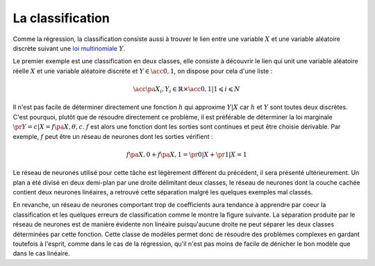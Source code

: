 
.. _nn-classification:

La classification
=================

Comme la régression, la classification consiste aussi à trouver le
lien entre une variable :math:`X` et une variable aléatoire discrète
suivant une `loi multinomiale <https://fr.wikipedia.org/wiki/Loi_multinomiale>`_ :math:`Y`.

.. mathdef::
    :title: Classification
    :tag: Problème
    :lid: probleme_classification

    Soit une variable aléatoire :math:`X`
    et une variable aléatoire discrète :math:`Y \in \N`,
    l'objectif est d'approximer la fonction :math:`\esp\pa{Y | X} = f\pa{X}`.
    Les données du problème sont
    un échantillon de points : :math:`\acc { \pa{ X_{i},Y_{i} } | 1 \leqslant i \leqslant N }`
    avec :math:`\forall i \in \ensemble{1}{N}, \; Y_i \in \ensemble{1}{C}`
    et un modèle paramétré avec :math:`\theta` :

    .. math::

             \forall  i \in \intervalle{1}{N}, \;  \forall  c \in \intervalle{1}{C}, \;
                        \pr { Y_i = c | X_i, \theta} = h \pa{\theta,X_i,c }

    avec :math:`n \in \N`,  :math:`h` est une fonction de paramètre
    :math:`\theta` à valeur dans :math:`\cro{0,1}` et vérifiant la
    contrainte : :math:`\sum_{c=1}^C h(\theta,X,c) = 1`.
        

Le premier exemple
est une classification en deux classes, elle consiste à découvrir le lien qui
unit une variable aléatoire réelle :math:`X` et une variable aléatoire
discrète et :math:`Y \in \acc{0,1}`, on dispose pour cela d'une liste :

.. math::

    \acc{ \pa{ X_i,Y_i } \in \mathbb{R} \times \acc{0,1} | 1 \leqslant i \leqslant N }

.. image:: rnimg/classificationnd.png

Il n'est pas facile de déterminer directement une fonction
:math:`h` qui approxime :math:`Y | X` car :math:`h` et :math:`Y`
sont toutes deux discrètes. C'est pourquoi, plutôt que de résoudre
directement ce problème, il est préférable de déterminer la
loi marginale :math:`\pr{Y=c|X} = f \pa{X,\theta,c}`.
:math:`f` est alors une fonction dont les sorties sont continues et peut
être choisie dérivable. Par exemple, :math:`f` peut être un réseau de
neurones dont les sorties vérifient :

.. math::

    f \pa{X,0} + f \pa{X,1} = \pr{0|X} + \pr{1|X} = 1

Le réseau de neurones utilisé pour cette tâche est légèrement
différent du précédent, il sera présenté ultérieurement.
Un plan a été divisé en deux demi-plan par une droite délimitant deux classes,
le réseau de neurones dont la couche cachée contient deux neurones linéaires,
a retrouvé cette séparation malgré les quelques exemples mal classés.

.. image:: rnimg/classificationnt.png

En revanche, un réseau de neurones comportant trop de coefficients
aura tendance à apprendre par coeur la classification et les quelques
erreurs de classification comme le montre la figure suivante.
La séparation produite par le réseau de neurones est de manière
évidente non linéaire puisqu'aucune droite ne peut séparer les deux classes
déterminées par cette fonction. Cette classe de modèles permet
donc de résoudre des problèmes complexes en gardant toutefois
à l'esprit, comme dans le cas de la régression, qu'il n'est pas
moins de facile de dénicher le bon modèle que dans le cas linéaire.
